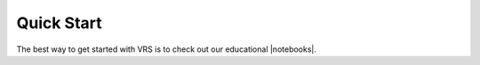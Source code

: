 .. `QuickStart`:

Quick Start
!!!!!!!!!!!

The best way to get started with VRS is to check out our educational |notebooks|.